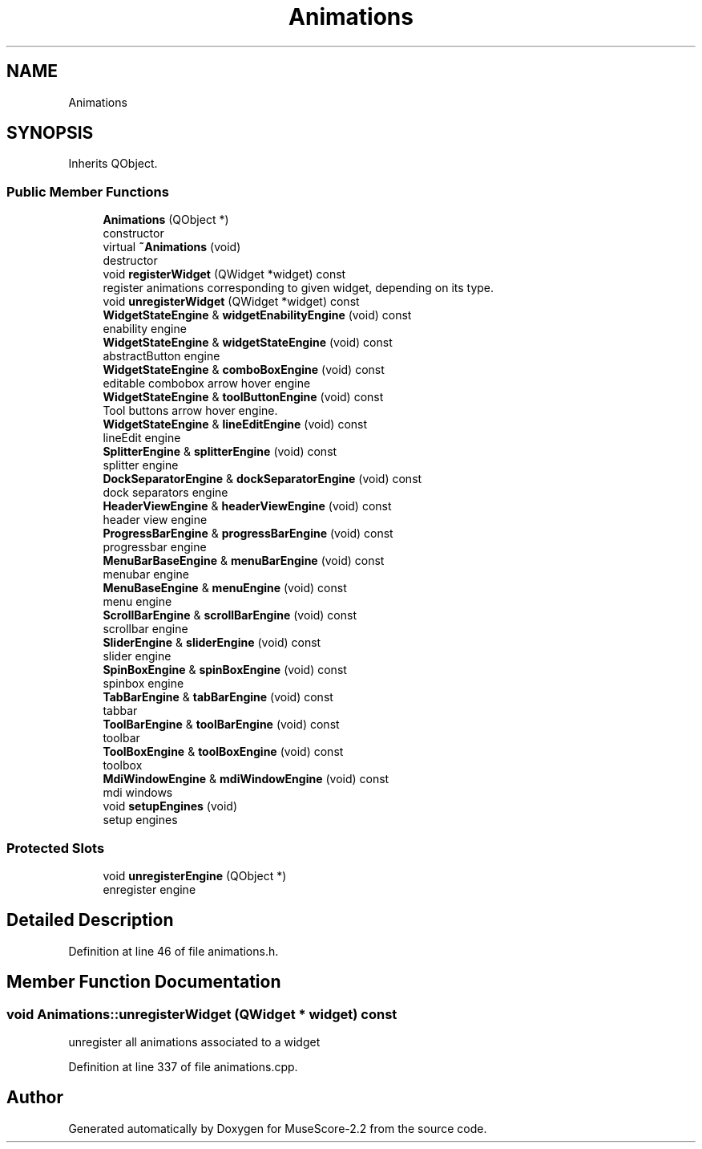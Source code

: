 .TH "Animations" 3 "Mon Jun 5 2017" "MuseScore-2.2" \" -*- nroff -*-
.ad l
.nh
.SH NAME
Animations
.SH SYNOPSIS
.br
.PP
.PP
Inherits QObject\&.
.SS "Public Member Functions"

.in +1c
.ti -1c
.RI "\fBAnimations\fP (QObject *)"
.br
.RI "constructor "
.ti -1c
.RI "virtual \fB~Animations\fP (void)"
.br
.RI "destructor "
.ti -1c
.RI "void \fBregisterWidget\fP (QWidget *widget) const"
.br
.RI "register animations corresponding to given widget, depending on its type\&. "
.ti -1c
.RI "void \fBunregisterWidget\fP (QWidget *widget) const"
.br
.ti -1c
.RI "\fBWidgetStateEngine\fP & \fBwidgetEnabilityEngine\fP (void) const"
.br
.RI "enability engine "
.ti -1c
.RI "\fBWidgetStateEngine\fP & \fBwidgetStateEngine\fP (void) const"
.br
.RI "abstractButton engine "
.ti -1c
.RI "\fBWidgetStateEngine\fP & \fBcomboBoxEngine\fP (void) const"
.br
.RI "editable combobox arrow hover engine "
.ti -1c
.RI "\fBWidgetStateEngine\fP & \fBtoolButtonEngine\fP (void) const"
.br
.RI "Tool buttons arrow hover engine\&. "
.ti -1c
.RI "\fBWidgetStateEngine\fP & \fBlineEditEngine\fP (void) const"
.br
.RI "lineEdit engine "
.ti -1c
.RI "\fBSplitterEngine\fP & \fBsplitterEngine\fP (void) const"
.br
.RI "splitter engine "
.ti -1c
.RI "\fBDockSeparatorEngine\fP & \fBdockSeparatorEngine\fP (void) const"
.br
.RI "dock separators engine "
.ti -1c
.RI "\fBHeaderViewEngine\fP & \fBheaderViewEngine\fP (void) const"
.br
.RI "header view engine "
.ti -1c
.RI "\fBProgressBarEngine\fP & \fBprogressBarEngine\fP (void) const"
.br
.RI "progressbar engine "
.ti -1c
.RI "\fBMenuBarBaseEngine\fP & \fBmenuBarEngine\fP (void) const"
.br
.RI "menubar engine "
.ti -1c
.RI "\fBMenuBaseEngine\fP & \fBmenuEngine\fP (void) const"
.br
.RI "menu engine "
.ti -1c
.RI "\fBScrollBarEngine\fP & \fBscrollBarEngine\fP (void) const"
.br
.RI "scrollbar engine "
.ti -1c
.RI "\fBSliderEngine\fP & \fBsliderEngine\fP (void) const"
.br
.RI "slider engine "
.ti -1c
.RI "\fBSpinBoxEngine\fP & \fBspinBoxEngine\fP (void) const"
.br
.RI "spinbox engine "
.ti -1c
.RI "\fBTabBarEngine\fP & \fBtabBarEngine\fP (void) const"
.br
.RI "tabbar "
.ti -1c
.RI "\fBToolBarEngine\fP & \fBtoolBarEngine\fP (void) const"
.br
.RI "toolbar "
.ti -1c
.RI "\fBToolBoxEngine\fP & \fBtoolBoxEngine\fP (void) const"
.br
.RI "toolbox "
.ti -1c
.RI "\fBMdiWindowEngine\fP & \fBmdiWindowEngine\fP (void) const"
.br
.RI "mdi windows "
.ti -1c
.RI "void \fBsetupEngines\fP (void)"
.br
.RI "setup engines "
.in -1c
.SS "Protected Slots"

.in +1c
.ti -1c
.RI "void \fBunregisterEngine\fP (QObject *)"
.br
.RI "enregister engine "
.in -1c
.SH "Detailed Description"
.PP 
Definition at line 46 of file animations\&.h\&.
.SH "Member Function Documentation"
.PP 
.SS "void Animations::unregisterWidget (QWidget * widget) const"
unregister all animations associated to a widget 
.PP
Definition at line 337 of file animations\&.cpp\&.

.SH "Author"
.PP 
Generated automatically by Doxygen for MuseScore-2\&.2 from the source code\&.
